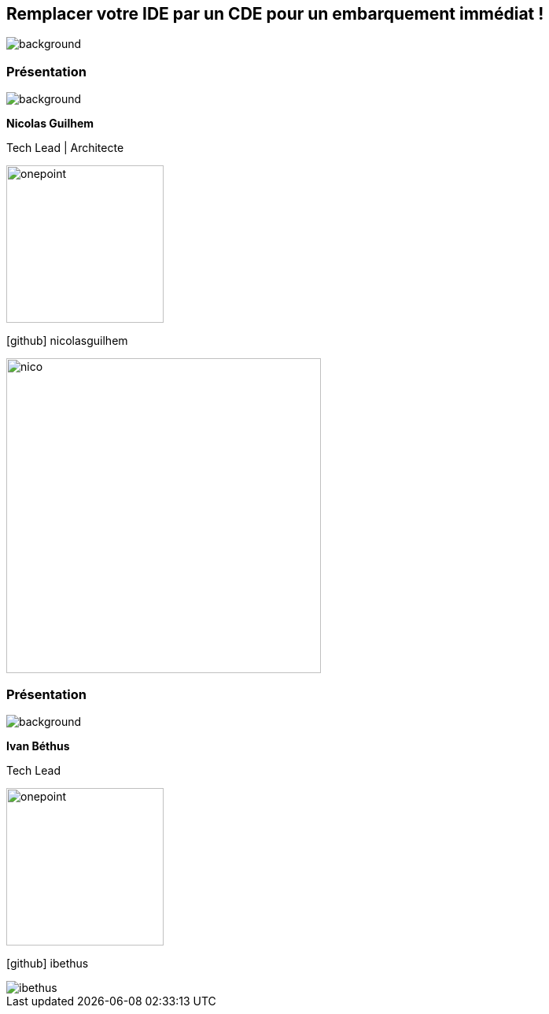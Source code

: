 [%auto-animate.columns.is-vcentered.transparency]
== Remplacer votre IDE par un CDE pour un embarquement immédiat !
image::images/main_background.png[background, size=fill]

[%notitle.auto-animate.columns.is-vcentered.transparency]
=== Présentation

image::images/main_background.png[background, size=fill]

[.column.has-text-right.is-two-fifth]
****
[.important-text]
--
*Nicolas Guilhem*

Tech Lead | Architecte
--

image:images/onepoint.png[width=200]

[.vertical-align-middle]
icon:github[] nicolasguilhem

****

[.column]
--
[.rounded]
image::images/nico.png[width=400]
--

[%notitle.auto-animate.columns.is-vcentered.transparency]
=== Présentation

image::images/main_background.png[background, size=fill]

[.column.has-text-right.is-two-fifth]
****
[.important-text]
--
*Ivan Béthus*

Tech Lead
--

image:images/onepoint.png[width=200]

[.vertical-align-middle]
icon:github[] ibethus
****

[.column]
--
[.rounded]
image::images/ibethus.png[]
--
